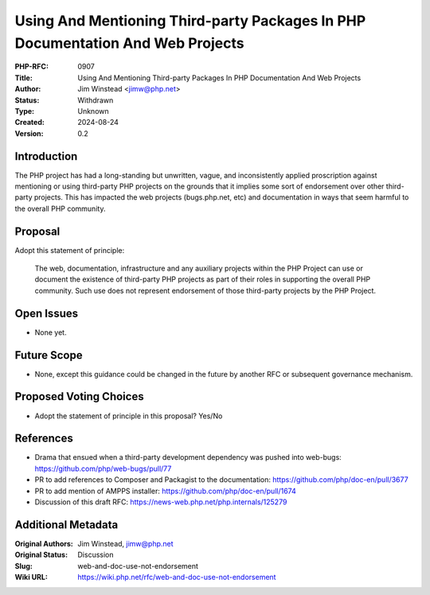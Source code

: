 Using And Mentioning Third-party Packages In PHP Documentation And Web Projects
===============================================================================

:PHP-RFC: 0907
:Title: Using And Mentioning Third-party Packages In PHP Documentation And Web Projects
:Author: Jim Winstead <jimw@php.net>
:Status: Withdrawn
:Type: Unknown
:Created: 2024-08-24
:Version: 0.2

Introduction
------------

The PHP project has had a long-standing but unwritten, vague, and
inconsistently applied proscription against mentioning or using
third-party PHP projects on the grounds that it implies some sort of
endorsement over other third-party projects. This has impacted the web
projects (bugs.php.net, etc) and documentation in ways that seem harmful
to the overall PHP community.

Proposal
--------

Adopt this statement of principle:

   The web, documentation, infrastructure and any auxiliary projects
   within the PHP Project can use or document the existence of
   third-party PHP projects as part of their roles in supporting the
   overall PHP community. Such use does not represent endorsement of
   those third-party projects by the PHP Project.

Open Issues
-----------

-  None yet.

Future Scope
------------

-  None, except this guidance could be changed in the future by another
   RFC or subsequent governance mechanism.

Proposed Voting Choices
-----------------------

-  Adopt the statement of principle in this proposal? Yes/No

References
----------

-  Drama that ensued when a third-party development dependency was
   pushed into web-bugs: https://github.com/php/web-bugs/pull/77
-  PR to add references to Composer and Packagist to the documentation:
   https://github.com/php/doc-en/pull/3677
-  PR to add mention of AMPPS installer:
   https://github.com/php/doc-en/pull/1674
-  Discussion of this draft RFC:
   https://news-web.php.net/php.internals/125279

Additional Metadata
-------------------

:Original Authors: Jim Winstead, jimw@php.net
:Original Status: Discussion
:Slug: web-and-doc-use-not-endorsement
:Wiki URL: https://wiki.php.net/rfc/web-and-doc-use-not-endorsement
